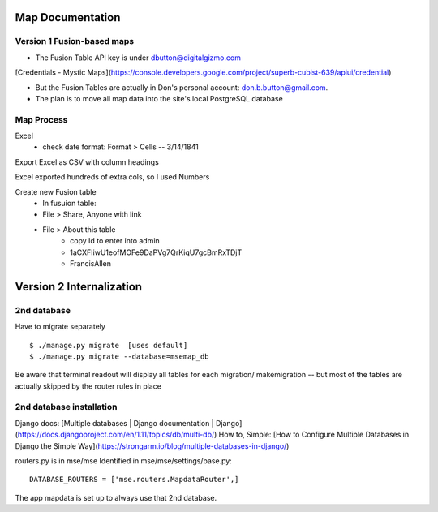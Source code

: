 Map Documentation
==================

Version 1 Fusion-based maps
-------------------

* The Fusion Table API key is under dbutton@digitalgizmo.com
[Credentials - Mystic Maps](https://console.developers.google.com/project/superb-cubist-639/apiui/credential)

* But the Fusion Tables are actually in Don's personal account: don.b.button@gmail.com.

* The plan is to move all map data into the site's local PostgreSQL database

Map Process
------------

Excel
 - check date format: Format > Cells -- 3/14/1841
 
Export Excel as CSV with column headings

Excel exported hundreds of extra cols, so I used Numbers

Create new Fusion table
	- In fusuion table:
	- File > Share, Anyone with link
	- File > About this table
		- copy Id to enter into admin
		- 1aCXFIiwU1eofMOFe9DaPVg7QrKiqU7gcBmRxTDjT
		- FrancisAllen


Version 2 Internalization
================

2nd database
--------------

Have to migrate separately
::
	$ ./manage.py migrate  [uses default]
	$ ./manage.py migrate --database=msemap_db

Be aware that terminal readout will display all tables for each migration/ makemigration 
-- but most of the tables are actually skipped by the router rules in place


2nd database installation
--------------------------
Django docs: [Multiple databases | Django documentation | Django](https://docs.djangoproject.com/en/1.11/topics/db/multi-db/)
How to, Simple: [How to Configure Multiple Databases in Django the Simple Way](https://strongarm.io/blog/multiple-databases-in-django/)

routers.py is in mse/mse
Identified in mse/mse/settings/base.py::
	DATABASE_ROUTERS = ['mse.routers.MapdataRouter',]

The app mapdata is set up to always use that 2nd database.
